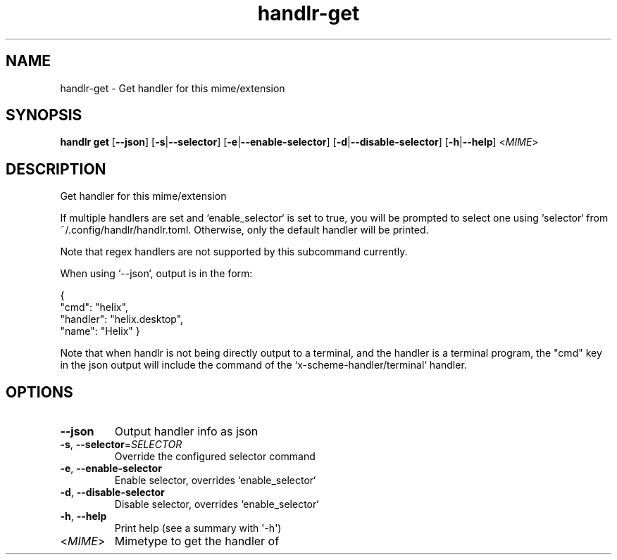 .ie \n(.g .ds Aq \(aq
.el .ds Aq '
.TH handlr-get 1  "get " 
.SH NAME
handlr\-get \- Get handler for this mime/extension
.SH SYNOPSIS
\fBhandlr get\fR [\fB\-\-json\fR] [\fB\-s\fR|\fB\-\-selector\fR] [\fB\-e\fR|\fB\-\-enable\-selector\fR] [\fB\-d\fR|\fB\-\-disable\-selector\fR] [\fB\-h\fR|\fB\-\-help\fR] <\fIMIME\fR> 
.SH DESCRIPTION
Get handler for this mime/extension
.PP
If multiple handlers are set and `enable_selector` is set to true,
you will be prompted to select one using `selector` from ~/.config/handlr/handlr.toml.
Otherwise, only the default handler will be printed.
.PP
Note that regex handlers are not supported by this subcommand currently.
.PP
When using `\-\-json`, output is in the form:
.PP
{
  "cmd": "helix",
  "handler": "helix.desktop",
  "name": "Helix"
}
.PP
Note that when handlr is not being directly output to a terminal, and the handler is a terminal program,
the "cmd" key in the json output will include the command of the `x\-scheme\-handler/terminal` handler.
.SH OPTIONS
.TP
\fB\-\-json\fR
Output handler info as json
.TP
\fB\-s\fR, \fB\-\-selector\fR=\fISELECTOR\fR
Override the configured selector command
.TP
\fB\-e\fR, \fB\-\-enable\-selector\fR
Enable selector, overrides `enable_selector`
.TP
\fB\-d\fR, \fB\-\-disable\-selector\fR
Disable selector, overrides `enable_selector`
.TP
\fB\-h\fR, \fB\-\-help\fR
Print help (see a summary with \*(Aq\-h\*(Aq)
.TP
<\fIMIME\fR>
Mimetype to get the handler of
